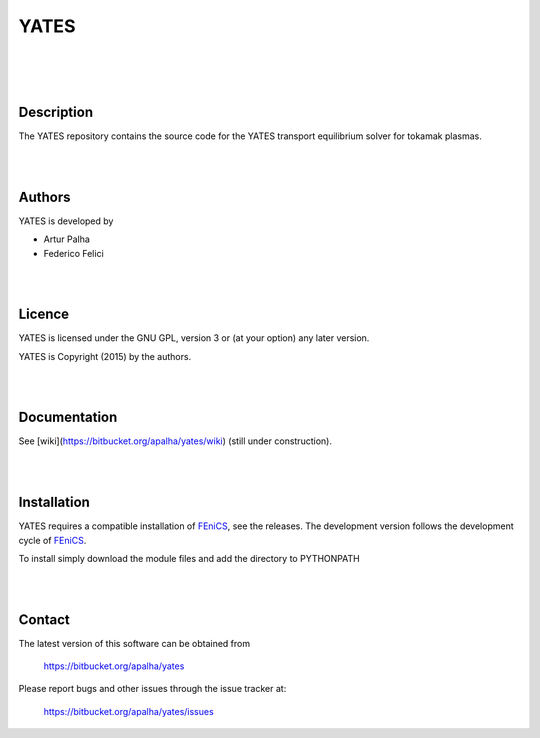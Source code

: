 =========
**YATES**
=========
|
.. image:: http://palha.org/wp-content/uploads/2015/12/x_point_gs_solution.png
    :width: 200px
    :align: center

|
|

Description
-----------

The YATES repository contains the source code for the YATES transport equilibrium solver for tokamak plasmas.

|
|

Authors
-------

YATES is developed by

* Artur Palha
* Federico Felici

|
|

Licence
-------

YATES is licensed under the GNU GPL, version 3 or (at your option) any
later version.

YATES is Copyright (2015) by the authors.

|
|

Documentation
-------------

See [wiki](https://bitbucket.org/apalha/yates/wiki) (still under construction).

|
|

Installation
------------

YATES requires a compatible installation of `FEniCS <http://www.fenicsproject.org/>`_, see the releases.
The development version follows the development cycle of `FEniCS <http://www.fenicsproject.org/>`_.

To install simply download the module files and add the directory to PYTHONPATH

|
|

Contact
-------

The latest version of this software can be obtained from

  https://bitbucket.org/apalha/yates

Please report bugs and other issues through the issue tracker at:

  https://bitbucket.org/apalha/yates/issues